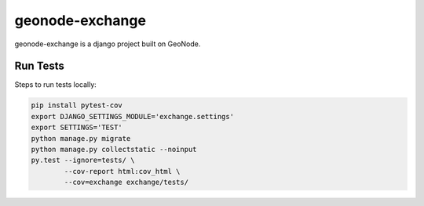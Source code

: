 ================
geonode-exchange
================

.. image:: https://travis-ci.org/boundlessgeo/exchange.svg?branch=master
    :target: https://travis-ci.org/boundlessgeo/exchange

geonode-exchange is a django project built on GeoNode.

---------
Run Tests
---------
Steps to run tests locally:

.. code-block:: bash

   pip install pytest-cov
   export DJANGO_SETTINGS_MODULE='exchange.settings'
   export SETTINGS='TEST'
   python manage.py migrate
   python manage.py collectstatic --noinput
   py.test --ignore=tests/ \
           --cov-report html:cov_html \
           --cov=exchange exchange/tests/
